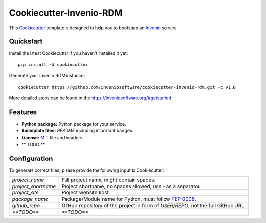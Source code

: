 ..
    This file is part of Invenio.
    Copyright (C) 2019 CERN.

    Invenio is free software; you can redistribute it and/or modify it
    under the terms of the MIT License; see LICENSE file for more details.

==============================
 Cookiecutter-Invenio-RDM
==============================

.. image:: https://img.shields.io/github/license/inveniosoftware/cookiecutter-invenio-rdm.svg
        :target: https://github.com/inveniosoftware/cookiecutter-invenio-rdm/blob/master/LICENSE

.. image:: https://img.shields.io/travis/inveniosoftware/cookiecutter-invenio-rdm.svg
        :target: https://travis-ci.org/inveniosoftware/cookiecutter-invenio-rdm

This `Cookiecutter <https://github.com/audreyr/cookiecutter>`_ template is
designed to help you to bootstrap an `Invenio
<https://github.com/inveniosoftware/invenio>`_ service.

Quickstart
----------

Install the latest Cookiecutter if you haven't installed it yet::

    pip install -U cookiecutter

Generate your Invenio RDM instance::

    cookiecutter https://github.com/inveniosoftware/cookiecutter-invenio-rdm.git -c v1.0

More detailed steps can be found in the https://inveniosoftware.org/#getstarted

Features
--------

- **Python package:** Python package for your service.
- **Boilerplate files:** `README` including important badges.
- **License:** `MIT <https://opensource.org/licenses/MIT>`_ file and headers.
- ** TODO **


Configuration
-------------
To generate correct files, please provide the following input to Cookiecutter:

============================ ==============================================================
`project_name`                Full project name, might contain spaces.
`project_shortname`           Project shortname, no spaces allowed, use `-` as a
                              separator.
`project_site`                Project website host.
`package_name`                Package/Module name for Python, must follow `PEP 0008
                              <https://www.python.org/dev/peps/pep-0008/>`_.
`github_repo`                 GitHub repository of the project in form of `USER/REPO`,
                              not the full GitHub URL.
`**TODO**`                    `**TODO**`
============================ ==============================================================
